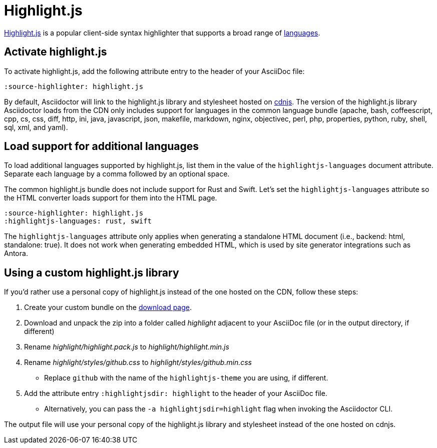 = Highlight.js
:url-highlightjs: https://highlightjs.org/
:url-highlightjs-lang: https://highlightjs.org/download/
:url-highlightjs-cdn: https://cdnjs.com/libraries/highlight.js

{url-highlightjs}[Highlight.js^] is a popular client-side syntax highlighter that supports a broad range of {url-highlightjs-lang}[languages^].

== Activate highlight.js

To activate highlight.js, add the following attribute entry to the header of your AsciiDoc file:

[source]
----
:source-highlighter: highlight.js
----

By default, Asciidoctor will link to the highlight.js library and stylesheet hosted on {url-highlightjs-cdn}[cdnjs^].
The version of the highlight.js library Asciidoctor loads from the CDN only includes support for languages in the common language bundle (apache, bash, coffeescript, cpp, cs, css, diff, http, ini, java, javascript, json, makefile, markdown, nginx, objectivec, perl, php, properties, python, ruby, shell, sql, xml, and yaml).

== Load support for additional languages

To load additional languages supported by highlight.js, list them in the value of the `highlightjs-languages` document attribute.
Separate each language by a comma followed by an optional space.

The common highlight.js bundle does not include support for Rust and Swift.
Let's set the `highlightjs-languages` attribute so the HTML converter loads support for them into the HTML page.

[source]
----
:source-highlighter: highlight.js
:highlightjs-languages: rust, swift
----

The `highlightjs-languages` attribute only applies when generating a standalone HTML document (i.e., backend: html, standalone: true).
It does not work when generating embedded HTML, which is used by site generator integrations such as Antora.

== Using a custom highlight.js library

If you'd rather use a personal copy of highlight.js instead of the one hosted on the CDN, follow these steps:

. Create your custom bundle on the {url-highlightjs-lang}[download page^].
. Download and unpack the zip into a folder called [.path]_highlight_ adjacent to your AsciiDoc file (or in the output directory, if different)
. Rename [.path]_highlight/highlight.pack.js_ to [.path]_highlight/highlight.min.js_
. Rename [.path]_highlight/styles/github.css_ to [.path]_highlight/styles/github.min.css_
** Replace `github` with the name of the `highlightjs-theme` you are using, if different.
. Add the attribute entry `:highlightjsdir: highlight` to the header of your AsciiDoc file.
** Alternatively, you can pass the `-a highlightjsdir=highlight` flag when invoking the Asciidoctor CLI.

The output file will use your personal copy of the highlight.js library and stylesheet instead of the one hosted on cdnjs.
